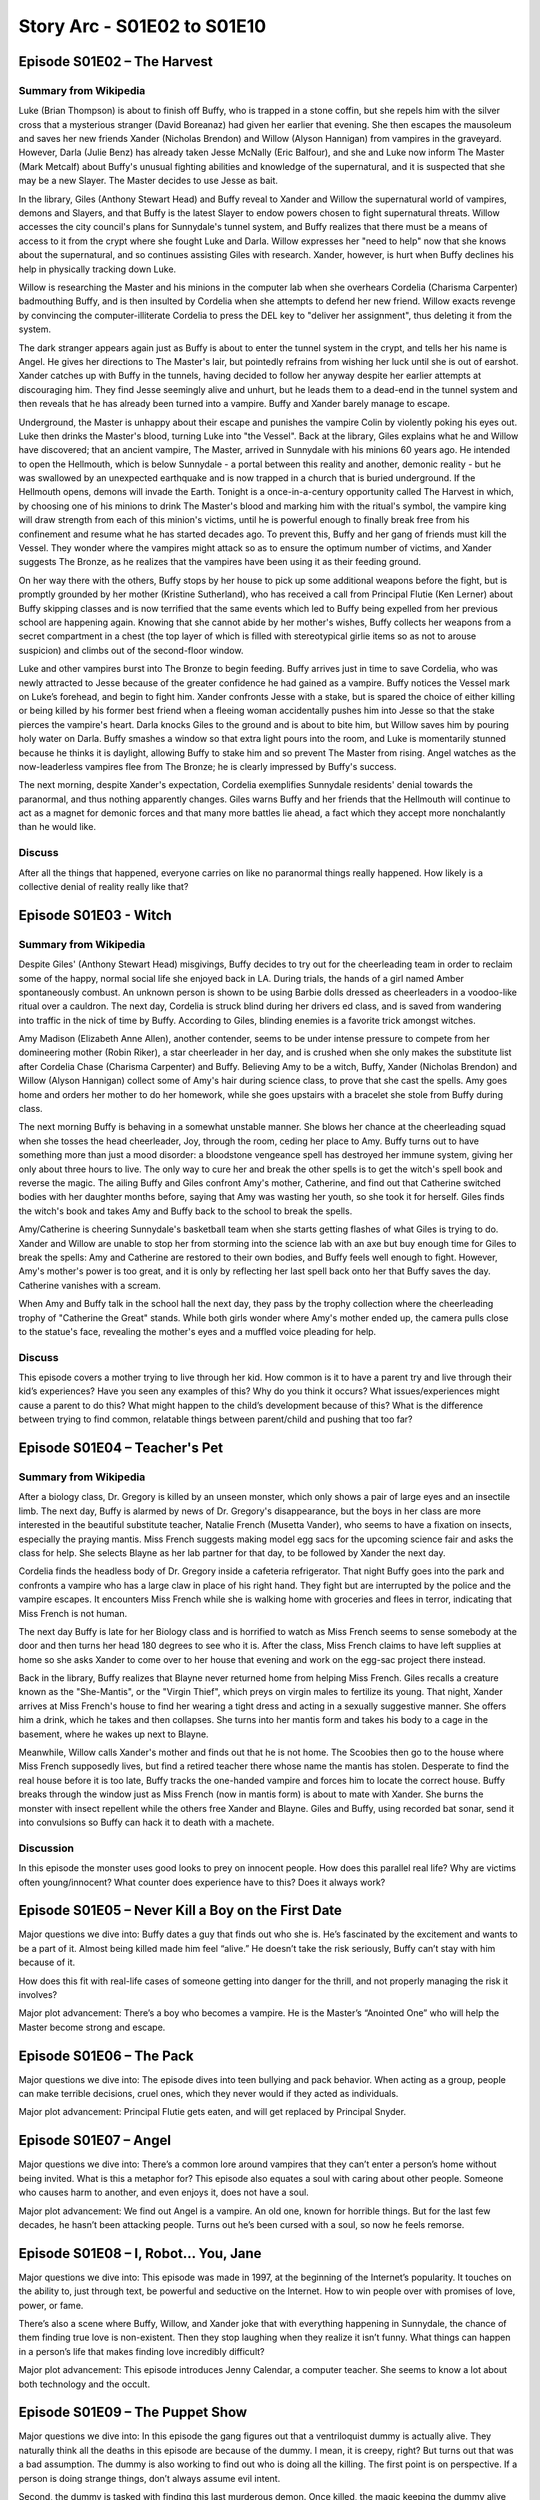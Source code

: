 .. _buffy-arc-1:

Story Arc - S01E02 to S01E10
============================

Episode S01E02 – The Harvest
----------------------------

Summary from Wikipedia
^^^^^^^^^^^^^^^^^^^^^^

Luke (Brian Thompson) is about to finish off Buffy, who is trapped in a stone coffin, but she repels him with the silver cross that a mysterious stranger (David Boreanaz) had given her earlier that evening. She then escapes the mausoleum and saves her new friends Xander (Nicholas Brendon) and Willow (Alyson Hannigan) from vampires in the graveyard. However, Darla (Julie Benz) has already taken Jesse McNally (Eric Balfour), and she and Luke now inform The Master (Mark Metcalf) about Buffy's unusual fighting abilities and knowledge of the supernatural, and it is suspected that she may be a new Slayer. The Master decides to use Jesse as bait.

In the library, Giles (Anthony Stewart Head) and Buffy reveal to Xander and Willow the supernatural world of vampires, demons and Slayers, and that Buffy is the latest Slayer to endow powers chosen to fight supernatural threats. Willow accesses the city council's plans for Sunnydale's tunnel system, and Buffy realizes that there must be a means of access to it from the crypt where she fought Luke and Darla. Willow expresses her "need to help" now that she knows about the supernatural, and so continues assisting Giles with research. Xander, however, is hurt when Buffy declines his help in physically tracking down Luke.

Willow is researching the Master and his minions in the computer lab when she overhears Cordelia (Charisma Carpenter) badmouthing Buffy, and is then insulted by Cordelia when she attempts to defend her new friend. Willow exacts revenge by convincing the computer-illiterate Cordelia to press the DEL key to "deliver her assignment", thus deleting it from the system.

The dark stranger appears again just as Buffy is about to enter the tunnel system in the crypt, and tells her his name is Angel. He gives her directions to The Master's lair, but pointedly refrains from wishing her luck until she is out of earshot. Xander catches up with Buffy in the tunnels, having decided to follow her anyway despite her earlier attempts at discouraging him. They find Jesse seemingly alive and unhurt, but he leads them to a dead-end in the tunnel system and then reveals that he has already been turned into a vampire. Buffy and Xander barely manage to escape.

Underground, the Master is unhappy about their escape and punishes the vampire Colin by violently poking his eyes out. Luke then drinks the Master's blood, turning Luke into "the Vessel". Back at the library, Giles explains what he and Willow have discovered; that an ancient vampire, The Master, arrived in Sunnydale with his minions 60 years ago. He intended to open the Hellmouth, which is below Sunnydale - a portal between this reality and another, demonic reality - but he was swallowed by an unexpected earthquake and is now trapped in a church that is buried underground. If the Hellmouth opens, demons will invade the Earth. Tonight is a once-in-a-century opportunity called The Harvest in which, by choosing one of his minions to drink The Master's blood and marking him with the ritual's symbol, the vampire king will draw strength from each of this minion's victims, until he is powerful enough to finally break free from his confinement and resume what he has started decades ago. To prevent this, Buffy and her gang of friends must kill the Vessel. They wonder where the vampires might attack so as to ensure the optimum number of victims, and Xander suggests The Bronze, as he realizes that the vampires have been using it as their feeding ground.

On her way there with the others, Buffy stops by her house to pick up some additional weapons before the fight, but is promptly grounded by her mother (Kristine Sutherland), who has received a call from Principal Flutie (Ken Lerner) about Buffy skipping classes and is now terrified that the same events which led to Buffy being expelled from her previous school are happening again. Knowing that she cannot abide by her mother's wishes, Buffy collects her weapons from a secret compartment in a chest (the top layer of which is filled with stereotypical girlie items so as not to arouse suspicion) and climbs out of the second-floor window.

Luke and other vampires burst into The Bronze to begin feeding. Buffy arrives just in time to save Cordelia, who was newly attracted to Jesse because of the greater confidence he had gained as a vampire. Buffy notices the Vessel mark on Luke’s forehead, and begin to fight him. Xander confronts Jesse with a stake, but is spared the choice of either killing or being killed by his former best friend when a fleeing woman accidentally pushes him into Jesse so that the stake pierces the vampire's heart. Darla knocks Giles to the ground and is about to bite him, but Willow saves him by pouring holy water on Darla. Buffy smashes a window so that extra light pours into the room, and Luke is momentarily stunned because he thinks it is daylight, allowing Buffy to stake him and so prevent The Master from rising. Angel watches as the now-leaderless vampires flee from The Bronze; he is clearly impressed by Buffy's success.

The next morning, despite Xander's expectation, Cordelia exemplifies Sunnydale residents' denial towards the paranormal, and thus nothing apparently changes. Giles warns Buffy and her friends that the Hellmouth will continue to act as a magnet for demonic forces and that many more battles lie ahead, a fact which they accept more nonchalantly than he would like.

Discuss
^^^^^^^
After all the things that happened, everyone carries on like no paranormal things really happened. How likely is a collective denial of reality really like that?

Episode S01E03 - Witch
----------------------

Summary from Wikipedia
^^^^^^^^^^^^^^^^^^^^^^

Despite Giles' (Anthony Stewart Head) misgivings, Buffy decides to try out for the cheerleading team in order to reclaim some of the happy, normal social life she enjoyed back in LA. During trials, the hands of a girl named Amber spontaneously combust. An unknown person is shown to be using Barbie dolls dressed as cheerleaders in a voodoo-like ritual over a cauldron. The next day, Cordelia is struck blind during her drivers ed class, and is saved from wandering into traffic in the nick of time by Buffy. According to Giles, blinding enemies is a favorite trick amongst witches.

Amy Madison (Elizabeth Anne Allen), another contender, seems to be under intense pressure to compete from her domineering mother (Robin Riker), a star cheerleader in her day, and is crushed when she only makes the substitute list after Cordelia Chase (Charisma Carpenter) and Buffy. Believing Amy to be a witch, Buffy, Xander (Nicholas Brendon) and Willow (Alyson Hannigan) collect some of Amy's hair during science class, to prove that she cast the spells. Amy goes home and orders her mother to do her homework, while she goes upstairs with a bracelet she stole from Buffy during class.

The next morning Buffy is behaving in a somewhat unstable manner. She blows her chance at the cheerleading squad when she tosses the head cheerleader, Joy, through the room, ceding her place to Amy. Buffy turns out to have something more than just a mood disorder: a bloodstone vengeance spell has destroyed her immune system, giving her only about three hours to live. The only way to cure her and break the other spells is to get the witch's spell book and reverse the magic. The ailing Buffy and Giles confront Amy's mother, Catherine, and find out that Catherine switched bodies with her daughter months before, saying that Amy was wasting her youth, so she took it for herself. Giles finds the witch's book and takes Amy and Buffy back to the school to break the spells.

Amy/Catherine is cheering Sunnydale's basketball team when she starts getting flashes of what Giles is trying to do. Xander and Willow are unable to stop her from storming into the science lab with an axe but buy enough time for Giles to break the spells: Amy and Catherine are restored to their own bodies, and Buffy feels well enough to fight. However, Amy's mother's power is too great, and it is only by reflecting her last spell back onto her that Buffy saves the day. Catherine vanishes with a scream.

When Amy and Buffy talk in the school hall the next day, they pass by the trophy collection where the cheerleading trophy of "Catherine the Great" stands. While both girls wonder where Amy's mother ended up, the camera pulls close to the statue's face, revealing the mother's eyes and a muffled voice pleading for help.

Discuss
^^^^^^^

This episode covers a mother trying to live through her kid. How common is it to have a parent try and live through their kid’s experiences? Have you seen any examples of this? Why do you think it occurs? What issues/experiences might cause a parent to do this? What might happen to the child’s development because of this? What is the difference between trying to find common, relatable things between parent/child and pushing that too far?

Episode S01E04 – Teacher's Pet
------------------------------

Summary from Wikipedia
^^^^^^^^^^^^^^^^^^^^^^

After a biology class, Dr. Gregory is killed by an unseen monster, which only shows a pair of large eyes and an insectile limb. The next day, Buffy is alarmed by news of Dr. Gregory's disappearance, but the boys in her class are more interested in the beautiful substitute teacher, Natalie French (Musetta Vander), who seems to have a fixation on insects, especially the praying mantis. Miss French suggests making model egg sacs for the upcoming science fair and asks the class for help. She selects Blayne as her lab partner for that day, to be followed by Xander the next day.

Cordelia finds the headless body of Dr. Gregory inside a cafeteria refrigerator. That night Buffy goes into the park and confronts a vampire who has a large claw in place of his right hand. They fight but are interrupted by the police and the vampire escapes. It encounters Miss French while she is walking home with groceries and flees in terror, indicating that Miss French is not human.

The next day Buffy is late for her Biology class and is horrified to watch as Miss French seems to sense somebody at the door and then turns her head 180 degrees to see who it is. After the class, Miss French claims to have left supplies at home so she asks Xander to come over to her house that evening and work on the egg-sac project there instead.

Back in the library, Buffy realizes that Blayne never returned home from helping Miss French. Giles recalls a creature known as the "She-Mantis", or the "Virgin Thief", which preys on virgin males to fertilize its young. That night, Xander arrives at Miss French's house to find her wearing a tight dress and acting in a sexually suggestive manner. She offers him a drink, which he takes and then collapses. She turns into her mantis form and takes his body to a cage in the basement, where he wakes up next to Blayne.

Meanwhile, Willow calls Xander's mother and finds out that he is not home. The Scoobies then go to the house where Miss French supposedly lives, but find a retired teacher there whose name the mantis has stolen. Desperate to find the real house before it is too late, Buffy tracks the one-handed vampire and forces him to locate the correct house. Buffy breaks through the window just as Miss French (now in mantis form) is about to mate with Xander. She burns the monster with insect repellent while the others free Xander and Blayne. Giles and Buffy, using recorded bat sonar, send it into convulsions so Buffy can hack it to death with a machete.

Discussion
^^^^^^^^^^

In this episode the monster uses good looks to prey on innocent people. How does this parallel real life? Why are victims often young/innocent? What counter does experience have to this? Does it always work?

Episode S01E05 – Never Kill a Boy on the First Date
---------------------------------------------------

Major questions we dive into: Buffy dates a guy that finds out who she is. He’s fascinated by the excitement and wants to be a part of it. Almost being killed made him feel “alive.” He doesn’t take the risk seriously, Buffy can’t stay with him because of it.

How does this fit with real-life cases of someone getting into danger for the thrill, and not properly managing the risk it involves?

Major plot advancement: There’s a boy who becomes a vampire. He is the Master’s “Anointed One” who will help the Master become strong and escape.

Episode S01E06 – The Pack
-------------------------

Major questions we dive into: The episode dives into teen bullying and pack behavior. When acting as a group, people can make terrible decisions, cruel ones, which they never would if they acted as individuals.

Major plot advancement: Principal Flutie gets eaten, and will get replaced by Principal Snyder.

Episode S01E07 – Angel
----------------------

Major questions we dive into: There’s a common lore around vampires that they can’t enter a person’s home without being invited. What is this a metaphor for? This episode also equates a soul with caring about other people. Someone who causes harm to another, and even enjoys it, does not have a soul.

Major plot advancement: We find out Angel is a vampire. An old one, known for horrible things. But for the last few decades, he hasn’t been attacking people. Turns out he’s been cursed with a soul, so now he feels remorse.

Episode S01E08 – I, Robot… You, Jane
------------------------------------
Major questions we dive into: This episode was made in 1997, at the beginning of the Internet’s popularity. It touches on the ability to, just through text, be powerful and seductive on the Internet. How to win people over with promises of love, power, or fame.

There’s also a scene where Buffy, Willow, and Xander joke that with everything happening in Sunnydale, the chance of them finding true love is non-existent. Then they stop laughing when they realize it isn’t funny. What things can happen in a person’s life that makes finding love incredibly difficult?

Major plot advancement: This episode introduces Jenny Calendar, a computer teacher. She seems to know a lot about both technology and the occult.

Episode S01E09 – The Puppet Show
--------------------------------

Major questions we dive into: In this episode the gang figures out that a ventriloquist dummy is actually alive. They naturally think all the deaths in this episode are because of the dummy. I mean, it is creepy, right? But turns out that was a bad assumption. The dummy is also working to find out who is doing all the killing. The first point is on perspective. If a person is doing strange things, don’t always assume evil intent.

Second, the dummy is tasked with finding this last murderous demon. Once killed, the magic keeping the dummy alive will dispel, causing him to die. This touches on cases where a sense of duty can supersede a fear or death, of sacrifice, and of being so old that it is “time to move on.”

Third, why are dummies so creepy?

Fourth, the new principal is contrasted to the old with this quote: "I know Principal Flutie would have said, 'Kids need understanding. Kids are human beings.' That's the kind of wooly-headed liberal thinking that leads to being eaten." Why are there such widely different views on how to raise kids?

Major plot advancement: None

Episode S01E10 - Nightmares
---------------------------

Summary from Wikipedia
^^^^^^^^^^^^^^^^^^^^^^

The episode begins with Buffy having a nightmare about going to The Master's lair and being choked by him. Buffy's mother, Joyce, shakes her awake, and as Buffy wakes up, she remembers that she is excited to be spending the coming weekend with her father. Buffy confides to Willow that she thinks she might have something to do with her parents' divorce. In a class, when the teacher asks Wendell to read from the text book, tarantulas crawl out of it. Buffy sees a boy standing in the doorway, saying that he is sorry.

The next day, as the Master explains to Collin, the Anointed One, how wonderful he finds fear, Buffy is nervous about being picked up by her father after school, and her mother calms her down. At school, Willow and Xander are worried about the spiders, and want to talk to Giles about it. Giles mutters that he "got lost," seemingly in the stacks of books. Giles has no information on the spiders so the gang goes to talk to Wendell, who explains he has been having recurring spider nightmares.

In the meantime, Cordelia lets Buffy know about a history test that Buffy has not studied for. Buffy has a hard time even finding the class, and the test is over in what feels like a moment; Buffy has not even filled in her name. She once again sees the same boy outside the classroom. As break-time begins, a girl named Laura takes a smoking break in the basement. An ugly man comes out of the shadows and says, "lucky nineteen" before assaulting Laura.

Later, Buffy and Giles interview Laura in the hospital, where they hear about "lucky nineteen." They also find the young boy from before (Billy), in a coma due to a similar attack. More nightmarish instances start to occur, starting with Xander finding that all of his clothing has vanished and he is naked in his classroom. Giles now cannot read but he finds a picture of Billy. Cordelia's hair becomes a disheveled, spiky mess, her designer clothes become horribly drab and nerdy, and she is physically forced to join the school chess club. Buffy realizes that she had been seeing Billy at school while he was still in a coma at the hospital. Giles theorizes she might have been seeing Billy's astral projection.

Buffy's father shows up and calmly tells her that she is at fault for her parents' divorce, because she is such a difficult child and he can't stand being around her. Then he scolds her for crying at his hurtful accusations and tells her he never wants to see her again. The Scooby Gang quickly figures out that their nightmares are becoming reality, including Xander's nightmare of being chased by a clown and Willow's nightmare of appearing on stage, expected to perform Madama Butterfly. Buffy finds Billy's astral body, and then they are both found by the man who assaulted Laura. Nightmares plague everyone and Buffy learns Billy has experienced some sort of punishment for poor baseball skills. They evade the scary man and find themselves in a graveyard where The Master confronts Buffy, and buries her alive.

Meanwhile, Willow, Xander and Giles find Buffy's grave. Giles explains that it is his worst nightmare to let Buffy die on his watch. Buffy then crawls out of the grave as a vampire, revealing her worst nightmare is dying and becoming a vampire herself. The gang decides that they must wake up Billy from his coma to stop the nightmares. In the hospital, they find Billy's astral body near Billy's comatose body. As the ugly man finds him, Buffy confronts him. After knocking him out, she encourages Billy to face him. Billy wakes up and everything is back to normal.

Billy's Kiddie League coach shows up, and refers to him as his "lucky nineteen". Buffy realizes he must be the "ugly man" who put Billy into a coma after they lost the game. He tries to run after Buffy confronts him, but is stopped by Giles and Xander and arrested. The episode ends when Buffy and her father leave for their weekend together, the previous confrontation just an unreal nightmare.

Discussion
^^^^^^^^^^

What nightmares existed for each character in the show? How are nightmares
specific to the characters?

What are common (or cliche) nightmares people experience?

How does deep-seated fear affect us?

What are the after-effects of trauma?

